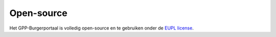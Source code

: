Open-source
===========

Het GPP-Burgerportaal is volledig open-source en te gebruiken onder de `EUPL license <https://opensource.org/license/EUPL-1.2>`_.
